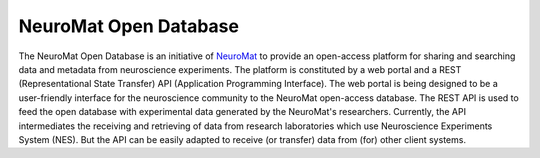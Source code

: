 .. _neuromat-open-database:

NeuroMat Open Database
======================

The NeuroMat Open Database is an initiative of `NeuroMat <http://neuromat.numec.prp.usp.br/>`_ to provide an open-access platform for sharing and searching data and metadata from neuroscience experiments. The platform is constituted by a web portal and a REST (Representational State Transfer) API (Application Programming Interface). The web portal is being designed to be a user-friendly interface for the neuroscience community to the NeuroMat open-access database. The REST API is used to feed the open database with experimental data generated by the NeuroMat's researchers. Currently, the API intermediates the receiving and retrieving of data from research laboratories which use Neuroscience Experiments System (NES). But the API can be easily adapted to receive (or transfer) data from (for) other client systems.